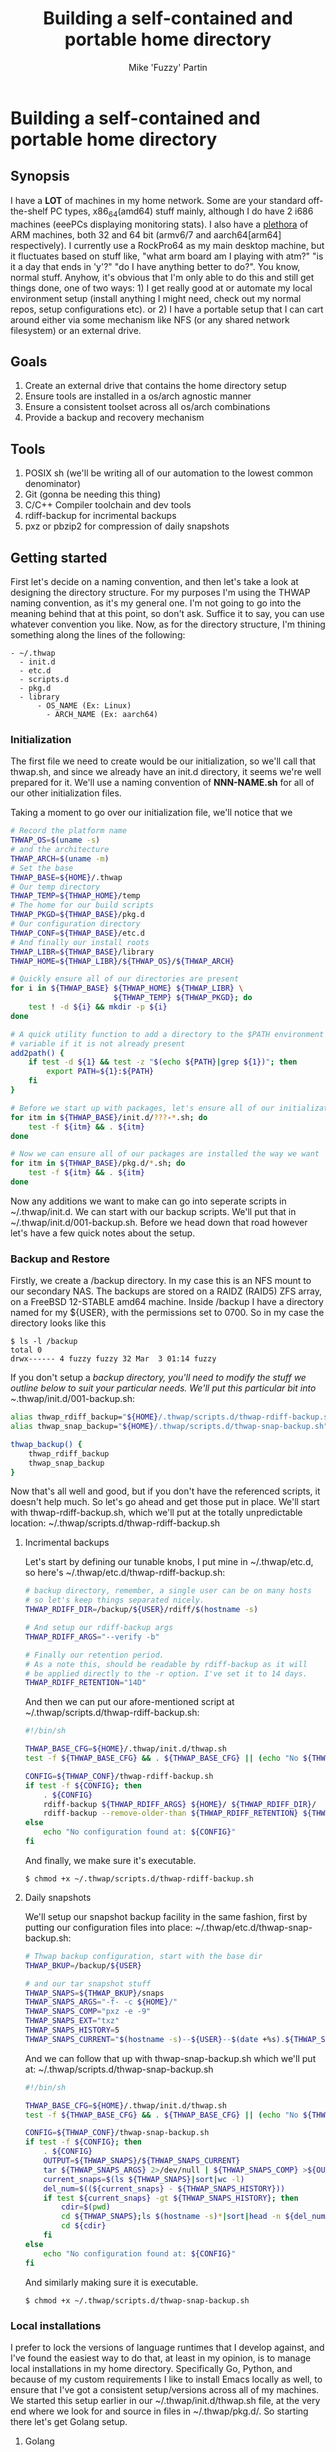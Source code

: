 #+title: Building a self-contained and portable home directory
#+author: Mike 'Fuzzy' Partin

* Building a self-contained and portable home directory

** Synopsis

I have a *LOT* of machines in my home network. Some are your standard off-the-shelf PC types,
x86_64(amd64) stuff mainly, although I do have 2 i686 machines (eeePCs displaying monitoring
stats). I also have a [[https://uproxx.files.wordpress.com/2014/08/what-is-a-plethora.gif?w=650][plethora]] of ARM machines, both 32 and 64 bit (armv6/7 and aarch64[arm64]
respectively). I currently use a RockPro64 as my main desktop machine, but it fluctuates based on
stuff like, "what arm board am I playing with atm?" "is it a day that ends in 'y'?" "do I have
anything better to do?". You know, normal stuff. Anyhow, it's obvious that I'm only able to do this
and still get things done, one of two ways: 1) I get really good at or automate my local environment
setup (install anything I might need, check out my normal repos, setup configurations etc). or 2) I
have a portable setup that I can cart around either via some mechanism like NFS (or any shared
network filesystem) or an external drive.

** Goals

1. Create an external drive that contains the home directory setup
2. Ensure tools are installed in a os/arch agnostic manner
3. Ensure a consistent toolset across all os/arch combinations
4. Provide a backup and recovery mechanism

** Tools

1. POSIX sh (we'll be writing all of our automation to the lowest common denominator)
2. Git (gonna be needing this thing)
3. C/C++ Compiler toolchain and dev tools
4. rdiff-backup for incrimental backups
5. pxz or pbzip2 for compression of daily snapshots

** Getting started

First let's decide on a naming convention, and then let's take a look at designing the directory
structure. For my purposes I'm using the THWAP naming convention, as it's my general one. I'm not
going to go into the meaning behind that at this point, so don't ask. Suffice it to say, you can use
whatever convention you like. Now, as for the directory structure, I'm thining something along the
lines of the following:

#+BEGIN_EXAMPLE
- ~/.thwap
  - init.d
  - etc.d
  - scripts.d
  - pkg.d
  - library
      - OS_NAME (Ex: Linux)
        - ARCH_NAME (Ex: aarch64)
#+END_EXAMPLE

*** Initialization

The first file we need to create would be our initialization, so we'll call that thwap.sh, and since
we already have an init.d directory, it seems we're well prepared for it. We'll use a naming
convention of *NNN-NAME.sh* for all of our other initialization files.

Taking a moment to go over our initialization file, we'll notice that we

#+BEGIN_SRC sh
# Record the platform name
THWAP_OS=$(uname -s)
# and the architecture
THWAP_ARCH=$(uname -m)
# Set the base
THWAP_BASE=${HOME}/.thwap
# Our temp directory
THWAP_TEMP=${THWAP_HOME}/temp
# The home for our build scripts
THWAP_PKGD=${THWAP_BASE}/pkg.d
# Our configuration directory
THWAP_CONF=${THWAP_BASE}/etc.d
# And finally our install roots
THWAP_LIBR=${THWAP_BASE}/library
THWAP_HOME=${THWAP_LIBR}/${THWAP_OS}/${THWAP_ARCH}

# Quickly ensure all of our directories are present
for i in ${THWAP_BASE} ${THWAP_HOME} ${THWAP_LIBR} \
                       ${THWAP_TEMP} ${THWAP_PKGD}; do
    test ! -d ${i} && mkdir -p ${i}
done

# A quick utility function to add a directory to the $PATH environment
# variable if it is not already present
add2path() {
    if test -d ${1} && test -z "$(echo ${PATH}|grep ${1})"; then
        export PATH=${1}:${PATH}
    fi
}

# Before we start up with packages, let's ensure all of our initialization is finished
for itm in ${THWAP_BASE}/init.d/???-*.sh; do
    test -f ${itm} && . ${itm}
done

# Now we can ensure all of our packages are installed the way we want
for itm in ${THWAP_BASE}/pkg.d/*.sh; do
    test -f ${itm} && . ${itm}
done
#+END_SRC

Now any additions we want to make can go into seperate scripts in ~/.thwap/init.d. We can start with
our backup scripts. We'll put that in ~/.thwap/init.d/001-backup.sh. Before we head down that road
however let's have a few quick notes about the setup.

*** Backup and Restore

Firstly, we create a /backup directory. In my case this is an NFS mount to our secondary NAS. The
backups are stored on a RAIDZ (RAID5) ZFS array, on a FreeBSD 12-STABLE amd64 machine. Inside
/backup I have a directory named for my ${USER}, with the permissions set to 0700. So in my case the
directory looks like this

#+BEGIN_SRC
$ ls -l /backup
total 0
drwx------ 4 fuzzy fuzzy 32 Mar  3 01:14 fuzzy
#+END_SRC

If you don't setup a /backup directory, you'll need to modify the stuff we outline below to suit
your particular needs. We'll put this particular bit into ~/.thwap/init.d/001-backup.sh:

#+BEGIN_SRC sh
alias thwap_rdiff_backup="${HOME}/.thwap/scripts.d/thwap-rdiff-backup.sh"
alias thwap_snap_backup="${HOME}/.thwap/scripts.d/thwap-snap-backup.sh"

thwap_backup() {
    thwap_rdiff_backup
    thwap_snap_backup
}
#+END_SRC

Now that's all well and good, but if you don't have the referenced scripts, it doesn't help much. So
let's go ahead and get those put in place. We'll start with thwap-rdiff-backup.sh, which we'll put
at the totally unpredictable location: ~/.thwap/scripts.d/thwap-rdiff-backup.sh

**** Incrimental backups

Let's start by defining our tunable knobs, I put mine in ~/.thwap/etc.d, so here's
~/.thwap/etc.d/thwap-rdiff-backup.sh:

#+BEGIN_SRC sh
# backup directory, remember, a single user can be on many hosts
# so let's keep things separated nicely.
THWAP_RDIFF_DIR=/backup/${USER}/rdiff/$(hostname -s)

# And setup our rdiff-backup args
THWAP_RDIFF_ARGS="--verify -b"

# Finally our retention period.
# As a note this, should be readable by rdiff-backup as it will
# be applied directly to the -r option. I've set it to 14 days.
THWAP_RDIFF_RETENTION="14D"
#+END_SRC

And then we can put our afore-mentioned script at ~/.thwap/scripts.d/thwap-rdiff-backup.sh:

#+BEGIN_SRC sh
#!/bin/sh

THWAP_BASE_CFG=${HOME}/.thwap/init.d/thwap.sh
test -f ${THWAP_BASE_CFG} && . ${THWAP_BASE_CFG} || (echo "No ${THWAP_BASE_CONFIG}";exit 1)

CONFIG=${THWAP_CONF}/thwap-rdiff-backup.sh
if test -f ${CONFIG}; then
    . ${CONFIG}
    rdiff-backup ${THWAP_RDIFF_ARGS} ${HOME}/ ${THWAP_RDIFF_DIR}/
    rdiff-backup --remove-older-than ${THWAP_RDIFF_RETENTION} ${THWAP_RDIFF_DIR}
else
    echo "No configuration found at: ${CONFIG}"
fi
#+END_SRC

And finally, we make sure it's executable.

#+BEGIN_EXAMPLE
$ chmod +x ~/.thwap/scripts.d/thwap-rdiff-backup.sh
#+END_EXAMPLE

**** Daily snapshots

We'll setup our snapshot backup facility in the same fashion, first by putting our configuration
files into place: ~/.thwap/etc.d/thwap-snap-backup.sh:

#+BEGIN_SRC sh
# Thwap backup configuration, start with the base dir
THWAP_BKUP=/backup/${USER}

# and our tar snapshot stuff
THWAP_SNAPS=${THWAP_BKUP}/snaps
THWAP_SNAPS_ARGS="-f- -c ${HOME}/"
THWAP_SNAPS_COMP="pxz -e -9"
THWAP_SNAPS_EXT="txz"
THWAP_SNAPS_HISTORY=5
THWAP_SNAPS_CURRENT="$(hostname -s)--${USER}--$(date +%s).${THWAP_SNAPS_EXT}"
#+END_SRC

And we can follow that up with thwap-snap-backup.sh which we'll put at:
~/.thwap/scripts.d/thwap-snap-backup.sh 

#+BEGIN_SRC sh
#!/bin/sh

THWAP_BASE_CFG=${HOME}/.thwap/init.d/thwap.sh
test -f ${THWAP_BASE_CFG} && . ${THWAP_BASE_CFG} || (echo "No ${THWAP_BASE_CONFIG}";exit 1)

CONFIG=${THWAP_CONF}/thwap-snap-backup.sh
if test -f ${CONFIG}; then
    . ${CONFIG}
    OUTPUT=${THWAP_SNAPS}/${THWAP_SNAPS_CURRENT}
    tar ${THWAP_SNAPS_ARGS} 2>/dev/null | ${THWAP_SNAPS_COMP} >${OUTPUT}
    current_snaps=$(ls ${THWAP_SNAPS}|sort|wc -l)
    del_num=$((${current_snaps} - ${THWAP_SNAPS_HISTORY}))
    if test ${current_snaps} -gt ${THWAP_SNAPS_HISTORY}; then
        cdir=$(pwd)
        cd ${THWAP_SNAPS};ls $(hostname -s)*|sort|head -n ${del_num}|xargs rm -f
        cd ${cdir}
    fi
else
    echo "No configuration found at: ${CONFIG}"
fi
#+END_SRC

And similarly making sure it is executable.

#+BEGIN_EXAMPLE
$ chmod +x ~/.thwap/scripts.d/thwap-snap-backup.sh
#+END_EXAMPLE

*** Local installations

I prefer to lock the versions of language runtimes that I develop against, and I've found the
easiest way to do that, at least in my opinion, is to manage local installations in my home
directory. Specifically Go, Python, and because of my custom requirements I like to install Emacs
locally as well, to ensure that I've got a consistent setup/versions across all of my machines. We
started this setup earlier in our ~/.thwap/init.d/thwap.sh file, at the very end where we look for
and source in files in ~/.thwap/pkg.d/. So starting there let's get Golang setup.

**** Golang

#+BEGIN_SRC sh
vers=1.10.8
tball=go${vers}.src.tar.gz
url=https://dl.google.com/go/${tball}

case "$(uname -s)" in
    (FreeBSD)
        GOROOT_BOOTSTRAP=/usr/local/go
        ;;
    (Linux)
        GOROOT_BOOTSTRAP=/usr/lib/go
        ;;
esac

if test ! -x ${THWAP_HOME}/golang/root/bin/go; then
    echo "Fetching ${vers} from ${url}"
    cd ${THWAP_TEMP} ; wget ${url}
    test ! -d ${THWAP_HOME}/golang/path && mkdir -p ${THWAP_HOME}/golang/path
    tar -zxf ${tball} && sleep 2 && mv -v ${THWAP_TEMP}/go ${THWAP_HOME}/golang/${vers}
    cd ${THWAP_HOME}/golang && ln -sf ${THWAP_HOME}/golang/${vers} root
    if test -x /usr/bin/go; then
        cd ${THWAP_HOME}/golang/root/src && env GOROOT_BOOTSTRAP=${GOROOT_BOOTSTRAP} ./make.bash
    fi
    cd
    rm -f ${THWAP_TEMP}/${tball}
fi

export GOROOT=${THWAP_HOME}/golang/root
export GOPATH=${THWAP_HOME}/golang/path

add2path ${GOROOT}/bin
add2path ${GOPATH}/bin

# These tools are used by the emacs configuration for Golang development
for pkg in golang.org/x/tools/cmd/... \
           github.com/rogpeppe/godef/... \
           github.com/nsf/gocode \
           golang.org/x/tools/cmd/goimports \
           golang.org/x/tools/cmd/guru \
           github.com/dougm/goflymake; do
    go get ${pkg}
done
#+END_SRC

**** Python

As well I do alot of work in Python, both in 2.X and 3.X code-bases. I keep both of them installed,
and have a chpy function to switch between branches as needed. I generally like to keep the same set
of tools installed for both branches if possible, so I've included a mechanism for that. Here is my
~/.thwap/pkg.d/20-python.sh:

#+BEGIN_SRC sh
case "$(uname -s)" in
    (FreeBSD)
        tmake=$(which gmake)
        PROC_CPU="/compat/linux/proc/cpuinfo"
        ;;
    (Linux)
        tmake=$(which make)
        PROC_CPU="/proc/cpuinfo"
        ;;
esac

build_py() {
    if test ! -x ${THWAP_HOME}/python/${pyvers}/bin/${pyexec}; then
        cd ${THWAP_TEMP}
        wget ${url}
        tar -Jxf ${tball}
        cd Python-${pyvers}
        ./configure --prefix=${THWAP_HOME}/python/${pyvers} ${build_args} && \
            ${tmake} -j$(grep rocess ${PROC_CPU}|wc -l) && \
            make install && cd ../ && rm -rf Python-${pyvers}*
        pymajor=$(echo ${pyvers}|awk -F. '{print $1}')
        ln -sf ${THWAP_HOME}/python/${pyvers} ${THWAP_HOME}/python/${pymajor}
        cd
    fi
}

chpy() {
    PYDFLT=${THWAP_HOME}/python/default
    case "${1}" in
        (2) PYTARG=${THWAP_HOME}/python/2   ;;
        (3) PYTARG=${THWAP_HOME}/python/3   ;;
        (*) PYTARG=${THWAP_HOME}/python/3   ;; # default
    esac
    rm -f ${PYDFLT}
    ln -sf ${PYTARG} ${PYDFLT}
    PYPATH=${PYDFLT}/bin
    add2path ${PYPATH}
}

# Python 3.x setup
pyexec=python3
pyvers=3.7.2
tball=Python-${pyvers}.tar.xz
url="https://www.python.org/ftp/python/${pyvers}/${tball}"
build_args="--with-ensurepip=upgrade"

build_py && chpy 3 && pip3 install --upgrade -r ${THWAP_PKGD}/py3-requirements.txt >/dev/null 2>&1

# Python 2.x setup
pyexec=python
pyvers=2.7.15
tball=Python-${pyvers}.tar.xz
url="https://www.python.org/ftp/python/${pyvers}/${tball}"
build_args="--with-ensurepip=upgrade --with-signal-module --with-fpectl --with-threads"

build_py && chpy 2 && pip install --upgrade -r ${THWAP_PKGD}/py2-requirements.txt >/dev/null 2>&1

# default to 3.x

chpy 3
#+END_SRC

Now a quick note here, unless you have packages that don't exist for say, Python 2.X, you can have a
single py2-requirements.txt and symlink it to py3-requirements.txt until such time as you need to
keep the lists seperate.

**** Emacs

I don't do any crazy build customizations to emacs, I just like to ensure that I have the same (read
latest) version on all the machines I log into. Assuming they can build it.

#+BEGIN_SRC sh
tball=$(wget -q -O- http://ftp.gnu.org/gnu/emacs/|grep -E 'emacs-[0-9]+\.[0-9]+.*tar.xz'|awk -F'href="' '{print $2}'|awk -F'">' '{print $1}'|grep -v sig|sort -Vr|head -n1)
vers=$(echo ${tball}|awk -F- '{print $2}'|awk -F'.ta' '{print $1}')
url="http://ftp.gnu.org/gnu/emacs/${tball}"

case "$(uname -s)" in
    (FreeBSD)
        tmake=$(which gmake)
        PROC_CPU="/compat/linux/proc/cpuinfo"
        ;;
    (Linux)
        tmake=$(which make)
        PROC_CPU="/proc/cpuinfo"
        ;;
esac

if test ! -x ${THWAP_HOME}/emacs-${vers}/bin/emacs-${vers}; then
    cd ${THWAP_TEMP} ; rm -rf emacs-${vers}
    test ! -f ${tball} && wget ${url}
    tar -Jxf ${tball}
    cd emacs-${vers}
    ./configure --prefix=${THWAP_HOME}/emacs-${vers} \
                --with-modules \
                --with-x-toolkit=lucid \
                --with-threads
    ${tmake} -j$(grep rocess ${PROC_CPU} | wc -l)
    ${tmake} install && cd ../ && rm -rf emacs-${vers}*
    cd
fi


add2path ${THWAP_HOME}/emacs-${vers}/bin
#+END_SRC
